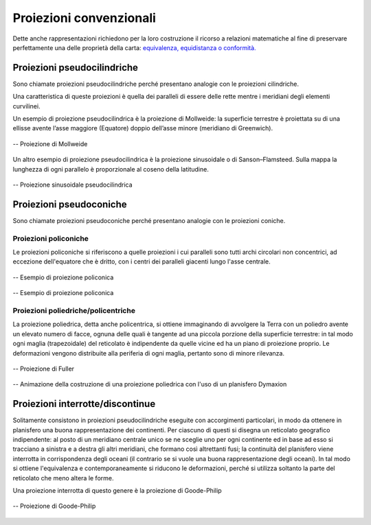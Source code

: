 Proiezioni convenzionali
========================

Dette anche rappresentazioni richiedono per la loro costruzione il ricorso a relazioni matematiche al fine di preservare perfettamente una delle proprietà della carta:
`equivalenza, equidistanza o conformità. <../proprietaproiezioni/proprietaproiezioni.html>`_ 

Proiezioni pseudocilindriche
----------------------------

Sono chiamate proiezioni pseudocilindriche perché presentano analogie con le proiezioni cilindriche.

Una caratteristica di queste proiezioni è quella dei paralleli di essere delle rette
mentre i meridiani degli elementi curvilinei.

Un esempio di proiezione pseudocilindrica è la proiezione di Mollweide: la superficie terrestre è proiettata su di una ellisse avente l’asse maggiore (Equatore) doppio
dell’asse minore (meridiano di Greenwich).

.. figure:: /immagini/3/proiezionedimollweide.jpg
   :alt: Proiezione di Mollweide
   :align: center

   -- Proiezione di Mollweide

Un altro esempio di proiezione pseudocilindrica è la proiezione sinusoidale o di Sanson–Flamsteed. Sulla mappa la lunghezza di ogni parallelo
è proporzionale al coseno della latitudine.

.. figure:: /immagini/3/proiezionesinusoidale.jpg
   :alt: Proiezione sinusuidale pseudocilindrica
   :align: center

   -- Proiezione sinusoidale pseudocilindrica

Proiezioni pseudoconiche
------------------------

Sono chiamate proiezioni pseudoconiche perché presentano analogie con le proiezioni coniche.

Proiezioni policoniche
++++++++++++++++++++++

Le proiezioni policoniche si riferiscono a quelle proiezioni i cui paralleli sono tutti archi circolari non concentrici, ad eccezione dell'equatore che è dritto,
con i centri dei paralleli giacenti lungo l'asse centrale.

.. figure:: /immagini/3/proiezionepoliconica.jpg
   :alt: Proiezione policonica
   :align: center

   -- Esempio di proiezione policonica

.. figure:: /immagini/3/proiezionevandergrinten.jpg
   :alt: Proiezione policonica
   :align: center

   -- Esempio di proiezione policonica

Proiezioni poliedriche/policentriche
++++++++++++++++++++++++++++++++++++

La proiezione poliedrica, detta anche policentrica, si ottiene immaginando di avvolgere la Terra con un poliedro avente un elevato numero di facce,
ognuna delle quali è tangente ad una piccola porzione della superficie terrestre: in tal modo ogni maglia (trapezoidale) del reticolato è indipendente
da quelle vicine ed ha un piano di proiezione proprio. Le deformazioni vengono distribuite alla periferia di ogni maglia, pertanto sono di minore rilevanza.

.. figure:: /immagini/3/proiezionedifuller.png
   :alt: Proiezione poliedriche
   :align: center

   -- Proiezione di Fuller

.. figure:: /immagini/3/planisferodymaxion.gif
   :alt: Animazione della costruzione di una proiezione poliedrica
   :align: center

   -- Animazione della costruzione di una proiezione poliedrica con l'uso di un planisfero Dymaxion

Proiezioni interrotte/discontinue
---------------------------------

Solitamente consistono in proiezioni pseudocilindriche eseguite con accorgimenti particolari, in modo da ottenere in planisfero una buona rappresentazione dei continenti.
Per ciascuno di questi si disegna un reticolato geografico indipendente: al posto di un meridiano centrale unico se ne sceglie uno per ogni continente ed in base ad esso
si tracciano a sinistra e a destra gli altri meridiani, che formano così altrettanti fusi;
la continuità del planisfero viene interrotta in corrispondenza degli oceani (il contrario se si vuole una buona
rappresentazione degli oceani). In tal modo si ottiene l'equivalenza e contemporaneamente si riducono le deformazioni, perché si utilizza soltanto la parte
del reticolato che meno altera le forme.

Una proiezione interrotta di questo genere è la proiezione di Goode-Philip

.. figure:: /immagini/3/proiezioniinterrotte.jpg
   :alt: Proiezione di Goode-Philip
   :align: center

   -- Proiezione di Goode-Philip
